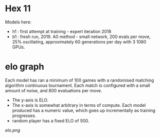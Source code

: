 * Hex 11

  Models here:

 - h1 : first attempt at training - expert iteration 2018
 - b1 : fresh run, 2019.  A0 method - small network, 200 evals per move, 25% oscillating,
   approximately 60 generations per day with 3 1080 GPUs.

* elo graph

  Each model has ran a minimum of 100 games with a randomised matching algorithm continuous
  tournament.  Each match is configured with a small amount of noise, and 800 evaluations per move.

  - The y-axis is ELO.
  - The x-axis is somewhat arbitrary in terms of compute.  Each model produced has a numeric value, which goes up incrementally as training progresses.
  - random player has a fixed ELO of 500.

  [[elo.png]]


